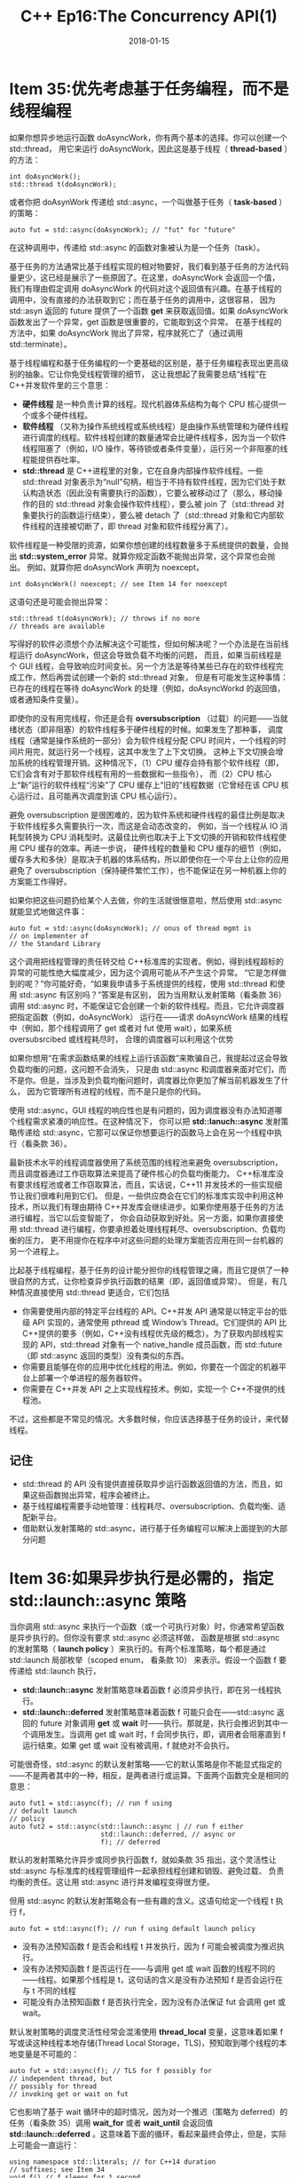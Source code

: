 #+TITLE: C++ Ep16:The Concurrency API(1)
#+DATE: 2018-01-15
#+LAYOUT: post
#+OPTIONS: ^:nil
#+TAGS: C++ 
#+CATEGORIES: Modern C++

* Item 35:优先考虑基于任务编程，而不是线程编程
如果你想异步地运行函数 doAsyncWork，你有两个基本的选择。你可以创建一个 std::thread，
用它来运行 doAsyncWork，因此这是基于线程（ *thread-based* ）的方法：

#+BEGIN_SRC C++
  int doAsyncWork();
  std::thread t(doAsyncWork);
#+END_SRC
或者你把 doAsynWork 传递给 std::async，一个叫做基于任务（ *task-based* ）的策略：

#+BEGIN_SRC C++
  auto fut = std::async(doAsyncWork); // "fut" for "future"
#+END_SRC
在这种调用中，传递给 std::async 的函数对象被认为是一个任务（task）。
#+HTML: <!-- more -->
基于任务的方法通常比基于线程实现的相对物要好，我们看到基于任务的方法代码量更少，这已经是展示了一些原因了。在这里，doAsyncWork 会返回一个值，
我们有理由假定调用 doAsyncWork 的代码对这个返回值有兴趣。在基于线程的调用中，没有直接的办法获取到它；而在基于任务的调用中，这很容易，
因为 std::asyn 返回的 future 提供了一个函数 *get* 来获取返回值。如果 doAsyncWork 函数发出了一个异常，get 函数是很重要的，它能取到这个异常。
在基于线程的方法中，如果 doAsyncWork 抛出了异常，程序就死亡了（通过调用 std::terminate）。

基于线程编程和基于任务编程的一个更基础的区别是，基于任务编程表现出更高级别的抽象。它让你免受线程管理的细节，
这让我想起了我需要总结“线程”在 C++并发软件里的三个意思：
+  *硬件线程* 是一种负责计算的线程。现代机器体系结构为每个 CPU 核心提供一个或多个硬件线程。
+  *软件线程* （又称为操作系统线程或系统线程）是由操作系统管理和为硬件线程进行调度的线程。软件线程创建的数量通常会比硬件线程多，因为当一个软件线程阻塞了（例如，I/O 操作，等待锁或者条件变量），运行另一个非阻塞的线程能提供吞吐率。
+  *std::thread* 是 C++进程里的对象，它在自身内部操作软件线程。一些 std::thread 对象表示为“null”句柄，相当于不持有软件线程，因为它们处于默认构造状态（因此没有需要执行的函数），它要么被移动过了（那么，移动操作的目的 std::thread 对象会操作软件线程），要么被 join 了（std::thread 对象要执行的函数运行结束），要么被 detach 了（std::thread 对象和它内部软件线程的连接被切断了，即 thread 对象和软件线程分离了）。
软件线程是一种受限的资源，如果你想创建的线程数量多于系统提供的数量，会抛出 *std::system_error* 异常。就算你规定函数不能抛出异常，这个异常也会抛出。
例如，就算你把 doAsyncWork 声明为 noexcept，

#+BEGIN_SRC C++
  int doAsyncWork() noexcept; // see Item 14 for noexcept
#+END_SRC
这语句还是可能会抛出异常：

#+BEGIN_SRC C++
  std::thread t(doAsyncWork); // throws if no more
  // threads are available
#+END_SRC
写得好的软件必须想个办法解决这个可能性，但如何解决呢？一个办法是在当前线程运行 doAsyncWork，但这会导致负载不均衡的问题，
而且，如果当前线程是个 GUI 线程，会导致响应时间变长。另一个方法是等待某些已存在的软件线程完成工作，然后再尝试创建一个新的 std::thread 对象，
但是有可能发生这种事情：已存在的线程在等待 doAsyncWork 的处理（例如，doAsyncWorkd 的返回值，或者通知条件变量）。

即使你的没有用完线程，你还是会有 *oversubscription* （过载）的问题——当就绪状态（即非阻塞）的软件线程多于硬件线程的时候。如果发生了那种事，
调度线程（通常是操作系统的一部分）会为软件线程分配 CPU 时间片，一个线程的时间片用完，就运行另一个线程，这其中发生了上下文切换。
这种上下文切换会增加系统的线程管理开销。这种情况下，（1）CPU 缓存会持有那个软件线程（即，它们会含有对于那软件线程有用的一些数据和一些指令），
而（2）CPU 核心上“新”运行的软件线程“污染”了 CPU 缓存上“旧的”线程数据（它曾经在该 CPU 核心运行过，且可能再次调度到该 CPU 核心运行）。

避免 oversubscription 是很困难的，因为软件系统和硬件线程的最佳比例是取决于软件线程多久需要执行一次，而这是会动态改变的，
例如，当一个线程从 IO 消耗型转换为 CPU 消耗型时。这最佳比例也取决于上下文切换的开销和软件线程使用 CPU 缓存的效率。再进一步说，
硬件线程的数量和 CPU 缓存的细节（例如，缓存多大和多快）是取决于机器的体系结构，所以即使你在一个平台上让你的应用避免了
oversubscription（保持硬件繁忙工作），也不能保证在另一种机器上你的方案能工作得好。

如果你把这些问题扔给某个人去做，你的生活就很惬意啦，然后使用 std::async 就能显式地做这件事：

#+BEGIN_SRC C++
  auto fut = std::async(doAsyncWork); // onus of thread mgmt is
  // on implementer of
  // the Standard Library
#+END_SRC

这个调用把线程管理的责任转交给 C++标准库的实现者。例如，得到线程超标的异常的可能性绝大幅度减少，因为这个调用可能从不产生这个异常。
“它是怎样做到的呢？”你可能好奇，“如果我申请多于系统提供的线程，使用 std::thread 和使用 std::async 有区别吗？”答案是有区别，
因为当用默认发射策略（看条款 36）调用 std::async 时，不能保证它会创建一个新的软件线程。而且，它允许调度器把指定函数（例如，doAsyncWork）
运行在——请求 doAsyncWork 结果的线程中（例如，那个线程调用了 get 或者对 fut 使用 wait），如果系统 oversubsrcibed 或线程耗尽时，
合理的调度器可以利用这个优势

如果你想用“在需求函数结果的线程上运行该函数”来欺骗自己，我提起过这会导致负载均衡的问题，这问题不会消失，
只是由 std::async 和调度器来面对它们，而不是你。但是，当涉及到负载均衡问题时，调度器比你更加了解当前机器发生了什么，
因为它管理所有进程的线程，而不是只是你的代码。

使用 std::async，GUI 线程的响应性也是有问题的，因为调度器没有办法知道哪个线程需求紧凑的响应性。在这种情况下，
你可以把 *std::lanuch::async* 发射策略传递给 std::async，它那可以保证你想要运行的函数马上会在另一个线程中执行（看条款 36）。

最新技术水平的线程调度器使用了系统范围的线程池来避免 oversubscription，而且调度器通过工作窃取算法来提高了硬件核心的负载均衡能力。
C++标准库没有要求线程池或者工作窃取算法，而且，实话说，C++11 并发技术的一些实现细节让我们很难利用到它们。
但是，一些供应商会在它们的标准库实现中利用这种技术，所以我们有理由期待 C++并发库会继续进步。如果你使用基于任务的方法进行编程，当它以后变智能了，
你会自动获取到好处。另一方面，如果你直接使用 std::thread 进行编程，你要承担着处理线程耗尽、oversubscription、负载均衡的压力，
更不用提你在程序中对这些问题的处理方案能否应用在同一台机器的另一个进程上。

比起基于线程编程，基于任务的设计能分担你的线程管理之痛，而且它提供了一种很自然的方式，让你检查异步执行函数的结果（即，返回值或异常）。
但是，有几种情况直接使用 std::thread 更适合，它们包括
+ 你需要使用内部的特定平台线程的 API。C++并发 API 通常是以特定平台的低级 API 实现的，通常使用 pthread 或 Window’s Thread。它们提供的 API 比 C++提供的要多（例如，C++没有线程优先级的概念）。为了获取内部线程实现的 API，std::thread 对象有一个 native_handle 成员函数，而 std::future（即 std::async 返回的类型）没有类似的东西。
+ 你需要且能够在你的应用中优化线程的用法。例如，你要在一个固定的机器平台上部署一个单进程的服务器软件。
+ 你需要在 C++并发 API 之上实现线程技术。例如，实现一个 C++不提供的线程池。
不过，这些都是不常见的情况。大多数时候，你应该选择基于任务的设计，来代替线程。
** 记住
+ std::thread 的 API 没有提供直接获取异步运行函数返回值的方法，而且，如果这些函数抛出异常，程序会被终止。
+ 基于线程编程需要手动地管理：线程耗尽、oversubscription、负载均衡、适配新平台。
+ 借助默认发射策略的 std::async，进行基于任务编程可以解决上面提到的大部分问题
* Item 36:如果异步执行是必需的，指定 std::launch::async 策略
当你调用 std::async 来执行一个函数（或一个可执行对象）时，你通常希望函数是异步执行的。但你没有要求 std::async 必须这样做，
函数是根据 std::async 的发射策略（ *launch policy* ）来执行的。有两个标准策略，每个都是通过 std::launch 局部枚举（scoped enum， 看条款 10）
来表示。假设一个函数 f 要传递给 std::launch 执行，
+ *std::launch::async* 发射策略意味着函数 f 必须异步执行，即在另一线程执行。
+ *std::launch::deferred* 发射策略意味着函数 f 可能只会在——std::async 返回的 future 对象调用  *get*  或 *wait*  时——执行。那就是，执行会推迟到其中一个调用发生。当调用 get 或 wait 时，f 会同步执行，即，调用者会阻塞直到 f 运行结束。如果 get 或 wait 没有被调用，f 就绝对不会执行。
可能很奇怪，std::async 的默认发射策略——它的默认策略是你不能显式指定的——不是两者其中的一种，相反，是两者进行或运算。下面两个函数完全是相同的意思：

#+BEGIN_SRC C++
  auto fut1 = std::async(f); // run f using
  // default launch
  // policy
  auto fut2 = std::async(std::launch::async | // run f either
						 std::launch::deferred, // async or
						 f); // deferred
#+END_SRC
默认的发射策略允许异步或同步执行函数 f，就如条款 35 指出，这个灵活性让 std::async 与标准库的线程管理组件一起承担线程创建和销毁、避免过载、
负责均衡的责任。这让用 std::async 进行并发编程变得很方便。

但用 std::async 的默认发射策略会有一些有趣的含义。这语句给定一个线程 t 执行 f，

#+BEGIN_SRC C++
  auto fut = std::async(f); // run f using default launch policy
#+END_SRC
+ 没有办法预知函数 f 是否会和线程 t 并发执行，因为 f 可能会被调度为推迟执行。
+ 没有办法预知函数 f 是否运行在——与调用 get 或 wait 函数的线程不同的——线程。如果那个线程是 t，这句话的含义是没有办法预知 f 是否会运行在与 t 不同的线程
+ 可能没有办法预知函数 f 是否执行完全，因为没有办法保证 fut 会调用 get 或 wait。 
默认发射策略的调度灵活性经常会混淆使用 *thread_local* 变量，这意味着如果 f 写或读这种线程本地存储(Thread Local Storage，TLS)，预知取到哪个线程的本地变量是不可能的：

#+BEGIN_SRC C++
  auto fut = std::async(f); // TLS for f possibly for
  // independent thread, but
  // possibly for thread
  // invoking get or wait on fut
#+END_SRC
它也影响了基于 wait 循环中的超时情况，因为对一个推迟（策略为 deferred）的任务（看条款 35）调用 *wait_for* 或者 *wait_until* 
会返回值 *std::launch::deferred* 。这意味着下面的循环，看起来最终会停止，但是，实际上可能会一直运行：

#+BEGIN_SRC C++
  using namespace std::literals; // for C++14 duration
  // suffixes; see Item 34
  void f() // f sleeps for 1 second,
  { // then returns
	  std::this_thread::sleep_for(1s);
  }
  auto fut = std::async(f); // run f asynchronously
  // (conceptually)
  while (fut.wait_for(100ms) != // loop until f has
		 std::future_status::ready) // finished running...
  { // which may never happen!
	  …
		  }
#+END_SRC
如果 f 与调用 std::async 的线程并发执行（即，使用 std::launch::async 发射策略），这里就没有问题（假设 f 能结束执行，不会一直死循环）。
但如果 f 被推迟（deferred）， *fut.wait_for* 将总是返回 *std::future_status::deferred* (需要调用 get 或 wait 来执行)。
那永远也不会等于 std::future_status::ready，所以循环永远不会终止。

这种 bug 在开发或单元测试中很容易被忽略，因为它只会在机器负载很重时才会显现。在机器过载（oversubscription）或线程消耗完的状况下，
任务很可能会被推迟（如果使用的是默认发射策略）。总之，如果不是过载或者线程耗尽，运行系统没有理由不调度任务并发执行。

解决办法很简单：检查 std::async 返回的 future，看它是否把任务推迟，然后呢，如果真的是那样，就避免进入基于超时的循环。
不幸的是，没有办法直接询问 future 的任务是否被推迟。取而代之的是，你必须调用一个基于超时的函数——例如 wait_for 函数。在这种情况下，
你不用等待任何事情，你只是要看看返回值是否为 std::future_status::deferred，所以请相信这迂回的话语和用 0 来调用  *wait_for* ：

#+BEGIN_SRC C++
  auto fut = std::async(f); // as above
  if (fut.wait_for(0s) == // if task is
	  std::future_status::deferred) // deferred...
  {
  // ...use wait or get on fut
	  … // to call f synchronously
		  } else { // task isn't deferred
	  while (fut.wait_for(100ms) != // infinite loop not
			 std::future_status::ready) { // possible (assuming
  // f finishes)
		  … // task is neither deferred nor ready,
  // so do concurrent work until it's ready
			  }
	  … // fut is ready
		  }
#+END_SRC
考虑多种因素的结论是，只要满足了下面的条件，以默认发射策略对任务使用 std::async 能正常工作：
+ 任务不需要与调用 get 或 wait 的线程并发执行。
+ 修改哪个线程的 thread_local 变量都没关系。
+ 要么保证 std::async 返回的 future 会调用 get 或 wait，要么你能接受任务可能永远都不执行。
+ 使用 wait_for 或 wait_unitil 的代码要考虑到任务推迟的可能性。
如果其中一个条件没有满足，你很可能是想要确保任务能异步执行。而那样做的方法是，当你调用 std::async 时，把 std::launch::async 作为第一个参数传递给它：

#+BEGIN_SRC C++
  auto fut = std::async(std::launch::async, f); // launch f
  // asynchronously
#+END_SRC
事实上， 如果有一个函数的行为像 std::async 那样，但它会自动使用 std::launch::async 作为发射策略，
那样就是一个方便的工作啦！它很容易写出来，棒极了。这是 C++11 的版本：

#+BEGIN_SRC C++
  template<typename F, typename... Ts>
  inline
  std::future<typename std::result_of<F(Ts...)>::type>
  reallyAsync(F&& f, Ts&&... params) // return future
  { // for asynchronous
	  return std::async(std::launch::async, // call to f(params...)
						std::forward<F>(f),
						std::forward<Ts>(params)...);
  }
#+END_SRC
这个函数接收一个可调用对象 f 和零个或多个参数 params，并且把它们完美转发（看条款 25）给 std::async，传递 std::launch::async 作为发射策略。
就像 std::async 那样，它返回一个类型为 f 调用 params 的结果的 std::future，决定这个结果很容易，因为 *std::result_of* 这个 
type trait 可以把结果给你。

reallyAsync 用起来就像 std::async 那样：

#+BEGIN_SRC C++
  auto fut = reallyAsync(f); // run f asynchronously;
  // throw if std::async
  // would throw
#+END_SRC
在 C++14 中，推断 reallyAsync 返回值类型的能力简化了函数声明：

#+BEGIN_SRC C++
  template<typename F, typename... Ts>
  inline
  auto // C++14
  reallyAsync(F&& f, Ts&&... params)
  {
	  return std::async(std::launch::async,
						std::forward<F>(f),
						std::forward<Ts>(params)...);
  }
#+END_SRC
这个版本很清楚地让你知道 reallyAsync 除了使用 std::launch::async 发射策略调用 std::async 外，没做任何东西。
** 记住
+ std::async 的默认发射策略既允许任务异步执行，又允许任务同步执行。
+ 这个灵活性（上一点）导致了使用 thread_local 变量时的不确定性，它隐含着任务可能不会执行，它还影响了基于超时的 wait 调用的程序逻辑。
+ 如果异步执行是必需的，指定 std::launch::async 发射策略。
* 参考
  原文：effective-modern-c++
  翻译：http://blog.csdn.net/big_yellow_duck/article/category/635234

